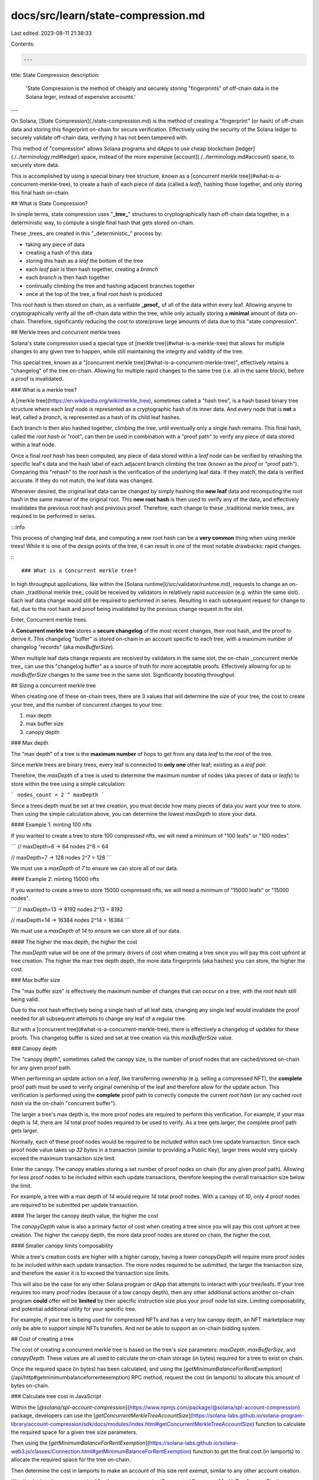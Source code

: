 docs/src/learn/state-compression.md
===================================

Last edited: 2023-08-11 21:38:33

Contents:

.. code-block:: md

    ---
title: State Compression
description:
  'State Compression is the method of cheaply and securely storing
  "fingerprints" of off-chain data in the Solana leger, instead of expensive
  accounts.'
---

On Solana, [State Compression](./state-compression.md) is the method of creating
a "fingerprint" (or hash) of off-chain data and storing this fingerprint
on-chain for secure verification. Effectively using the security of the Solana
ledger to securely validate off-chain data, verifying it has not been tampered
with.

This method of "compression" allows Solana programs and dApps to use cheap
blockchain [ledger](./../terminology.md#ledger) space, instead of the more
expensive [account](./../terminology.md#account) space, to securely store data.

This is accomplished by using a special binary tree structure, known as a
[concurrent merkle tree](#what-is-a-concurrent-merkle-tree), to create a hash of
each piece of data (called a `leaf`), hashing those together, and only storing
this final hash on-chain.

## What is State Compression?

In simple terms, state compression uses "**_tree_**" structures to
cryptographically hash off-chain data together, in a deterministic way, to
compute a single final hash that gets stored on-chain.

These _trees_ are created in this "_deterministic_" process by:

- taking any piece of data
- creating a hash of this data
- storing this hash as a `leaf` the bottom of the tree
- each `leaf` pair is then hash together, creating a `branch`
- each `branch` is then hash together
- continually climbing the tree and hashing adjacent branches together
- once at the top of the tree, a final `root hash` is produced

This `root hash` is then stored on chain, as a verifiable **_proof_** of all of
the data within every leaf. Allowing anyone to cryptographically verify all the
off-chain data within the tree, while only actually storing a **minimal** amount
of data on-chain. Therefore, significantly reducing the cost to store/prove
large amounts of data due to this "state compression".

## Merkle trees and concurrent merkle trees

Solana's state compression used a special type of
[merkle tree](#what-is-a-merkle-tree) that allows for multiple changes to any
given tree to happen, while still maintaining the integrity and validity of the
tree.

This special tree, known as a
"[concurrent merkle tree](#what-is-a-concurrent-merkle-tree)", effectively
retains a "changelog" of the tree on-chain. Allowing for multiple rapid changes
to the same tree (i.e. all in the same block), before a proof is invalidated.

### What is a merkle tree?

A [merkle tree](https://en.wikipedia.org/wiki/merkle_tree), sometimes called a
"hash tree", is a hash based binary tree structure where each `leaf` node is
represented as a cryptographic hash of its inner data. And every node that is
**not** a leaf, called a `branch`, is represented as a hash of its child leaf
hashes.

Each branch is then also hashed together, climbing the tree, until eventually
only a single hash remains. This final hash, called the `root hash` or "root",
can then be used in combination with a "proof path" to verify any piece of data
stored within a leaf node.

Once a final `root hash` has been computed, any piece of data stored within a
`leaf` node can be verified by rehashing the specific leaf's data and the hash
label of each adjacent branch climbing the tree (known as the `proof` or "proof
path"). Comparing this "rehash" to the `root hash` is the verification of the
underlying leaf data. If they match, the data is verified accurate. If they do
not match, the leaf data was changed.

Whenever desired, the original leaf data can be changed by simply hashing the
**new leaf** data and recomputing the root hash in the same manner of the
original root. This **new root hash** is then used to verify any of the data,
and effectively invalidates the previous root hash and previous proof.
Therefore, each change to these _traditional merkle trees_ are required to be
performed in series.

:::info

This process of changing leaf data, and computing a new root hash can be a
**very common** thing when using merkle trees! While it is one of the design
points of the tree, it can result in one of the most notable drawbacks: rapid
changes.

:::

### What is a Concurrent merkle tree?

In high throughput applications, like within the
[Solana runtime](/src/validator/runtime.md), requests to change an on-chain
_traditional merkle tree_ could be received by validators in relatively rapid
succession (e.g. within the same slot). Each leaf data change would still be
required to performed in series. Resulting in each subsequent request for change
to fail, due to the root hash and proof being invalidated by the previous change
request in the slot.

Enter, Concurrent merkle trees.

A **Concurrent merkle tree** stores a **secure changelog** of the most recent
changes, their root hash, and the proof to derive it. This changelog "buffer" is
stored on-chain in an account specific to each tree, with a maximum number of
changelog "records" (aka `maxBufferSize`).

When multiple leaf data change requests are received by validators in the same
slot, the on-chain _concurrent merkle tree_ can use this "changelog buffer" as a
source of truth for more acceptable proofs. Effectively allowing for up to
`maxBufferSize` changes to the same tree in the same slot. Significantly
boosting throughput.

## Sizing a concurrent merkle tree

When creating one of these on-chain trees, there are 3 values that will
determine the size of your tree, the cost to create your tree, and the number of
concurrent changes to your tree:

1. max depth
2. max buffer size
3. canopy depth

### Max depth

The "max depth" of a tree is the **maximum number** of hops to get from any data
`leaf` to the `root` of the tree.

Since merkle trees are binary trees, every leaf is connected to **only one**
other leaf; existing as a `leaf pair`.

Therefore, the `maxDepth` of a tree is used to determine the maximum number of
nodes (aka pieces of data or `leafs`) to store within the tree using a simple
calculation:

```
nodes_count = 2 ^ maxDepth
```

Since a trees depth must be set at tree creation, you must decide how many
pieces of data you want your tree to store. Then using the simple calculation
above, you can determine the lowest `maxDepth` to store your data.

#### Example 1: minting 100 nfts

If you wanted to create a tree to store 100 compressed nfts, we will need a
minimum of "100 leafs" or "100 nodes".

```
// maxDepth=6 -> 64 nodes
2^6 = 64

// maxDepth=7 -> 128 nodes
2^7 = 128
```

We must use a `maxDepth` of `7` to ensure we can store all of our data.

#### Example 2: minting 15000 nfts

If you wanted to create a tree to store 15000 compressed nfts, we will need a
minimum of "15000 leafs" or "15000 nodes".

```
// maxDepth=13 -> 8192 nodes
2^13 = 8192

// maxDepth=14 -> 16384 nodes
2^14 = 16384
```

We must use a `maxDepth` of `14` to ensure we can store all of our data.

#### The higher the max depth, the higher the cost

The `maxDepth` value will be one of the primary drivers of cost when creating a
tree since you will pay this cost upfront at tree creation. The higher the max
tree depth depth, the more data fingerprints (aka hashes) you can store, the
higher the cost.

### Max buffer size

The "max buffer size" is effectively the maximum number of changes that can
occur on a tree, with the `root hash` still being valid.

Due to the root hash effectively being a single hash of all leaf data, changing
any single leaf would invalidate the proof needed for all subsequent attempts to
change any leaf of a regular tree.

But with a [concurrent tree](#what-is-a-concurrent-merkle-tree), there is
effectively a changelog of updates for these proofs. This changelog buffer is
sized and set at tree creation via this `maxBufferSize` value.

### Canopy depth

The "canopy depth", sometimes called the canopy size, is the number of proof
nodes that are cached/stored on-chain for any given proof path.

When performing an update action on a `leaf`, like transferring ownership (e.g.
selling a compressed NFT), the **complete** proof path must be used to verify
original ownership of the leaf and therefore allow for the update action. This
verification is performed using the **complete** proof path to correctly compute
the current `root hash` (or any cached `root hash` via the on-chain "concurrent
buffer").

The larger a tree's max depth is, the more proof nodes are required to perform
this verification. For example, if your max depth is `14`, there are `14` total
proof nodes required to be used to verify. As a tree gets larger, the complete
proof path gets larger.

Normally, each of these proof nodes would be required to be included within each
tree update transaction. Since each proof node value takes up `32 bytes` in a
transaction (similar to providing a Public Key), larger trees would very quickly
exceed the maximum transaction size limit.

Enter the canopy. The canopy enables storing a set number of proof nodes on
chain (for any given proof path). Allowing for less proof nodes to be included
within each update transactions, therefore keeping the overall transaction size
below the limit.

For example, a tree with a max depth of `14` would require `14` total proof
nodes. With a canopy of `10`, only `4` proof nodes are required to be submitted
per update transaction.

#### The larger the canopy depth value, the higher the cost

The `canopyDepth` value is also a primary factor of cost when creating a tree
since you will pay this cost upfront at tree creation. The higher the canopy
depth, the more data proof nodes are stored on chain, the higher the cost.

#### Smaller canopy limits composability

While a tree's creation costs are higher with a higher canopy, having a lower
`canopyDepth` will require more proof nodes to be included within each update
transaction. The more nodes required to be submitted, the larger the transaction
size, and therefore the easier it is to exceed the transaction size limits.

This will also be the case for any other Solana program or dApp that attempts to
interact with your tree/leafs. If your tree requires too many proof nodes
(because of a low canopy depth), then any other additional actions another
on-chain program **could** offer will be **limited** by their specific
instruction size plus your proof node list size. Limiting composability, and
potential additional utility for your specific tree.

For example, if your tree is being used for compressed NFTs and has a very low
canopy depth, an NFT marketplace may only be able to support simple NFTs
transfers. And not be able to support an on-chain bidding system.

## Cost of creating a tree

The cost of creating a concurrent merkle tree is based on the tree's size
parameters: `maxDepth`, `maxBufferSize`, and `canopyDepth`. These values are all
used to calculate the on-chain storage (in bytes) required for a tree to exist
on chain.

Once the required space (in bytes) has been calculated, and using the
[`getMinimumBalanceForRentExemption`](/api/http#getminimumbalanceforrentexemption)
RPC method, request the cost (in lamports) to allocate this amount of bytes
on-chain.

### Calculate tree cost in JavaScript

Within the
[`@solana/spl-account-compression`](https://www.npmjs.com/package/@solana/spl-account-compression)
package, developers can use the
[`getConcurrentMerkleTreeAccountSize`](https://solana-labs.github.io/solana-program-library/account-compression/sdk/docs/modules/index.html#getConcurrentMerkleTreeAccountSize)
function to calculate the required space for a given tree size parameters.

Then using the
[`getMinimumBalanceForRentExemption`](https://solana-labs.github.io/solana-web3.js/classes/Connection.html#getMinimumBalanceForRentExemption)
function to get the final cost (in lamports) to allocate the required space for
the tree on-chain.

Then determine the cost in lamports to make an account of this size rent exempt,
similar to any other account creation.

```ts
// calculate the space required for the tree
const requiredSpace = getConcurrentMerkleTreeAccountSize(
  maxDepth,
  maxBufferSize,
  canopyDepth,
);

// get the cost (in lamports) to store the tree on-chain
const storageCost = await connection.getMinimumBalanceForRentExemption(
  requiredSpace,
);
```

### Example costs

Listed below are several example costs, for different tree sizes, including how
many leaf nodes are possible for each:

**Example #1: 16,384 nodes costing 0.222 SOL**

- max depth of `14` and max buffer size of `64`
- maximum number of leaf nodes: `16,384`
- canopy depth of `0` costs approximately `0.222 SOL` to create

**Example #2: 16,384 nodes costing 1.134 SOL**

- max depth of `14` and max buffer size of `64`
- maximum number of leaf nodes: `16,384`
- canopy depth of `11` costs approximately `1.134 SOL` to create

**Example #3: 1,048,576 nodes costing 1.673 SOL**

- max depth of `20` and max buffer size of `256`
- maximum number of leaf nodes: `1,048,576`
- canopy depth of `10` costs approximately `1.673 SOL` to create

**Example #4: 1,048,576 nodes costing 15.814 SOL**

- max depth of `20` and max buffer size of `256`
- maximum number of leaf nodes: `1,048,576`
- canopy depth of `15` costs approximately `15.814 SOL` to create

## Compressed NFTs

Compressed NFTs are one of the most popular use cases for State Compression on
Solana. With compression, a one million NFT collection could be minted for
`~50 SOL`, vice `~12,000 SOL` for its uncompressed equivalent collection.

:::info Developer Guide

Read our developer guide for
[minting and transferring compressed NFTs](./../developing/guides/compressed-nfts).

:::


